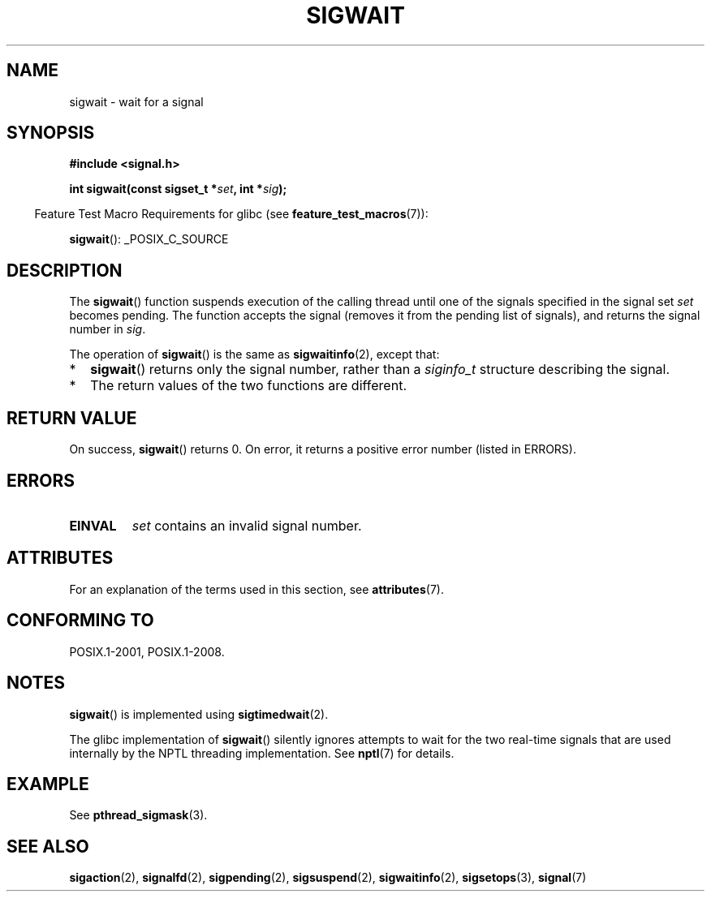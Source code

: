 .\" Copyright (c) 2008, Linux Foundation, written by Michael Kerrisk
.\"     <mtk.manpages@gmail.com>
.\"
.\" %%%LICENSE_START(VERBATIM)
.\" Permission is granted to make and distribute verbatim copies of this
.\" manual provided the copyright notice and this permission notice are
.\" preserved on all copies.
.\"
.\" Permission is granted to copy and distribute modified versions of this
.\" manual under the conditions for verbatim copying, provided that the
.\" entire resulting derived work is distributed under the terms of a
.\" permission notice identical to this one.
.\"
.\" Since the Linux kernel and libraries are constantly changing, this
.\" manual page may be incorrect or out-of-date.  The author(s) assume no
.\" responsibility for errors or omissions, or for damages resulting from
.\" the use of the information contained herein.  The author(s) may not
.\" have taken the same level of care in the production of this manual,
.\" which is licensed free of charge, as they might when working
.\" professionally.
.\"
.\" Formatted or processed versions of this manual, if unaccompanied by
.\" the source, must acknowledge the copyright and authors of this work.
.\" %%%LICENSE_END
.\"
.TH SIGWAIT 3 2016-03-15 "Linux" "Linux Programmer's Manual"
.SH NAME
sigwait \- wait for a signal
.SH SYNOPSIS
.nf
.B #include <signal.h>

.BI " int sigwait(const sigset_t *" set ", int *" sig );
.fi
.sp
.in -4n
Feature Test Macro Requirements for glibc (see
.BR feature_test_macros (7)):
.in
.sp
.ad l
.BR sigwait ():
_POSIX_C_SOURCE
.ad b
.SH DESCRIPTION
The
.BR sigwait ()
function suspends execution of the calling thread until
one of the signals specified in the signal set
.IR set
becomes pending.
The function accepts the signal
(removes it from the pending list of signals),
and returns the signal number in
.IR sig .

The operation of
.BR sigwait ()
is the same as
.BR sigwaitinfo (2),
except that:
.IP * 2
.BR sigwait ()
returns only the signal number, rather than a
.I siginfo_t
structure describing the signal.
.IP *
The return values of the two functions are different.
.SH RETURN VALUE
On success,
.BR sigwait ()
returns 0.
On error, it returns a positive error number (listed in ERRORS).
.SH ERRORS
.TP
.B EINVAL
.\" Does not occur for glibc.
.I set
contains an invalid signal number.
.SH ATTRIBUTES
For an explanation of the terms used in this section, see
.BR attributes (7).
.TS
allbox;
lb lb lb
l l l.
Interface	Attribute	Value
T{
.BR sigwait ()
T}	Thread safety	MT-Safe
.TE
.SH CONFORMING TO
POSIX.1-2001, POSIX.1-2008.
.SH NOTES
.BR sigwait ()
is implemented using
.BR sigtimedwait (2).

The glibc implementation of
.BR sigwait ()
silently ignores attempts to wait for the two real-time signals that
are used internally by the NPTL threading implementation.
See
.BR nptl (7)
for details.
.SH EXAMPLE
See
.BR pthread_sigmask (3).
.SH SEE ALSO
.BR sigaction (2),
.BR signalfd (2),
.BR sigpending (2),
.BR sigsuspend (2),
.BR sigwaitinfo (2),
.BR sigsetops (3),
.BR signal (7)
